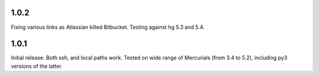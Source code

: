 1.0.2
~~~~~~~~~~~~

Fixing various links as Atlassian killed Bitbucket.
Testing against hg 5.3 and 5.4.


1.0.1
~~~~~~~~~~~~

Initial release. Both ssh, and local paths work. Tested on wide
range of Mercurials (from 3.4 to 5.2), including py3 versions
of the latter.
